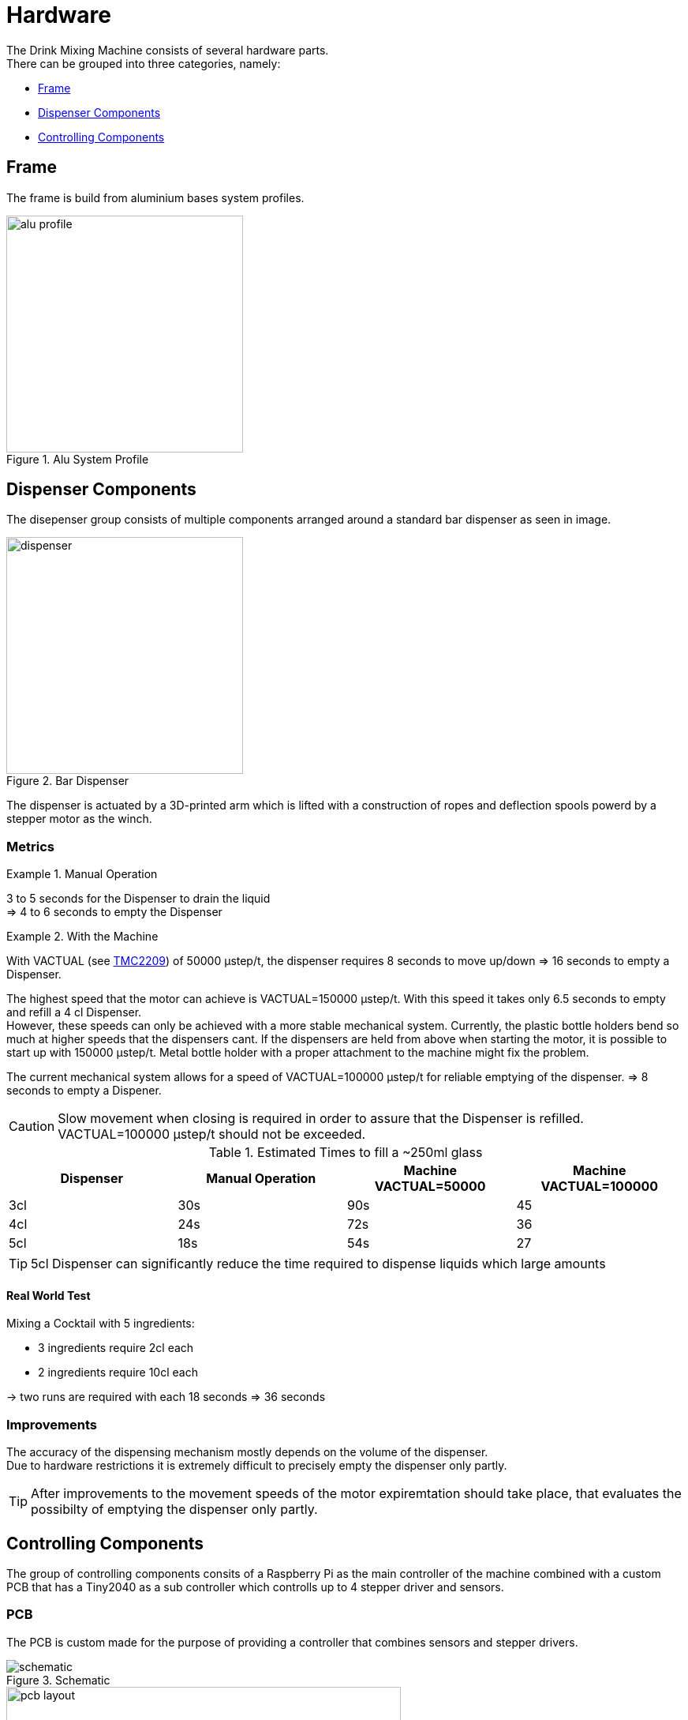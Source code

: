 = Hardware
:hardbreaks:
:icons: font

The Drink Mixing Machine consists of several hardware parts.
There can be grouped into three categories, namely:

* <<Frame,Frame>>
* <<Dispenser Components,Dispenser Components>>
* <<Controlling Components,Controlling Components>>

== Frame

The frame is build from aluminium bases system profiles.

image::images/alu-profile.png[title="Alu System Profile", width=300]

== Dispenser Components

The disepenser group consists of multiple components arranged around a standard bar dispenser as seen in image.

image::images/dispenser.jpg[title="Bar Dispenser", width=300]

The dispenser is actuated by a 3D-printed arm which is lifted with a construction of ropes and deflection spools powerd by a stepper motor as the winch.

=== Metrics

.Manual Operation
====
3 to 5 seconds for the Dispenser to drain the liquid
=> 4 to 6 seconds to empty the Dispenser
====

.With the Machine
====

With VACTUAL (see <<TMC2209,TMC2209>>) of 50000 μstep/t, the dispenser requires 8 seconds to move up/down => 16 seconds to empty a Dispenser.

The highest speed that the motor can achieve is VACTUAL=150000 μstep/t. With this speed it takes only 6.5 seconds to empty and refill a 4 cl Dispenser.
However, these speeds can only be achieved with a more stable mechanical system. Currently, the plastic bottle holders bend so much at higher speeds that the dispensers cant. If the dispensers are held from above when starting the motor, it is possible to start up with 150000 μstep/t. Metal bottle holder with a proper attachment to the machine might fix the problem.

The current mechanical system allows for a speed of VACTUAL=100000 μstep/t for reliable emptying of the dispenser. => 8 seconds to empty a Dispener.

CAUTION: Slow movement when closing is required in order to assure that the Dispenser is refilled. VACTUAL=100000 μstep/t should not be exceeded.
====

.Estimated Times to fill a ~250ml glass
|===
|Dispenser |Manual Operation |Machine VACTUAL=50000 |Machine VACTUAL=100000

|3cl |30s |90s |45
|4cl |24s |72s |36
|5cl |18s |54s |27
|===

TIP: 5cl Dispenser can significantly reduce the time required to dispense liquids which large amounts

==== Real World Test

.Mixing a Cocktail with 5 ingredients:
- 3 ingredients require 2cl each
- 2 ingredients require 10cl each

-> two runs are required with each 18 seconds => 36 seconds

=== Improvements

The accuracy of the dispensing mechanism mostly depends on the volume of the dispenser.
Due to hardware restrictions it is extremely difficult to precisely empty the dispenser only partly.

TIP: After improvements to the movement speeds of the motor expiremtation should take place, that evaluates the possibilty of emptying the dispenser only partly.

== Controlling Components

The group of controlling components consits of a Raspberry Pi as the main controller of the machine combined with a custom PCB that has a Tiny2040 as a sub controller which controlls up to 4 stepper driver and sensors.

=== PCB

The PCB is custom made for the purpose of providing a controller that combines sensors and stepper drivers.

image::images/schematic.png[title="Schematic"]

image::images/pcb-layout.png[title="PCB", width=500]

[NOTE]
.Rondell
====
[horizontal]
TINY2040::
  Tiny2040
POWER_CON::
  Power connection for the components
U1::
  Dispenser
U3::
  Rondell
LS4::
  Dispenser switch
LS3::
  light dependent resistor (LDR) of the rondell
LED::
  LED for LDR sensor of the rondell
====

[NOTE]
.Left/Right
====
The TMC2209 and sensors are connected regarding the number and the labels on the machine
====

.Datasheets
* link:../datasheets/TMC2209_datasheet_rev1.09.pdf[TMC2209]
* link:../datasheets/TMC2209_SilentStepStick_Rev110.pdf[TMC2209 SilentStepKick Board]
* link:https://shop.pimoroni.com/products/tiny-2040[Tiny2040]
* link:../datasheets/rp2040-datasheet.pdf[RP2040]

=== TMC2209
The stepper motors are currently operated using the VELOCITY DEPENDENT DRIVER FEATURE CONTROL REGISTER.
So far the motors have been operated at a speed of

* VACTUAL = 50000 μstep/t. (with fCLK = 12 MHZ -> t	=	 2^24/fCLK	=	1,398101	[sec]).

With this speed the motor needs 8 seconds to fully open the dispenser.

To determine how many μsteps it takes the motor to fully open the dispenser, the following formula is used.

* The μstep velocity v[Hz] can be determined using the formula

** v[Hz] = VACTUAL[2209] * ( fCLK[Hz] / 2^24 ).

* For fCLK = 12MHZ the formula is:

** v[Hz] = VACTUAL[2209] * 0.715Hz.

With a VACTUAL of 50000, you have 35762.79 µSteps/s.

Accordingly, 8s x v[Hz] = 8s x 35762.79 µSteps/s = 286102 µSteps are required for the complete open of the dispenser.

=== Raspberry Pi

The Raspberry Pi provides the GUI for the user and holds the required database for the drinks.
The Tiny2040 on the PCBs are connected via a serial port which is mapped dynmically during runtime.
The scale under the jar is directly connected to the Raspberry Pis GPIOs.

